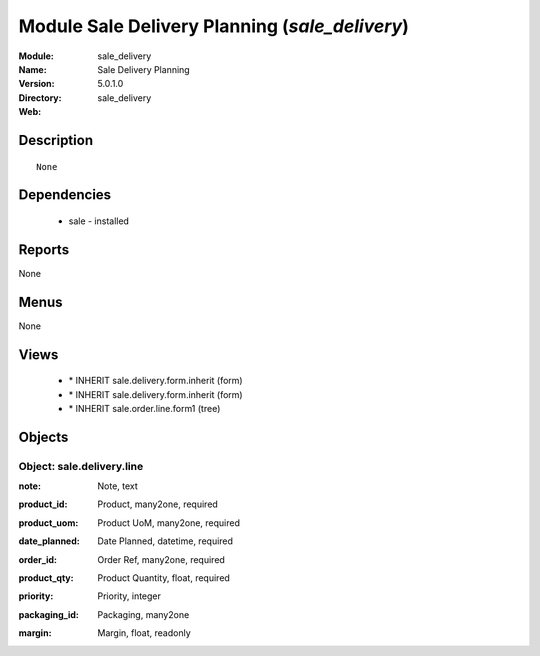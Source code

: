
Module Sale Delivery Planning (*sale_delivery*)
===============================================
:Module: sale_delivery
:Name: Sale Delivery Planning
:Version: 5.0.1.0
:Directory: sale_delivery
:Web: 

Description
-----------

::

  None

Dependencies
------------

 * sale - installed

Reports
-------

None


Menus
-------


None


Views
-----

 * \* INHERIT sale.delivery.form.inherit (form)
 * \* INHERIT sale.delivery.form.inherit (form)
 * \* INHERIT sale.order.line.form1 (tree)


Objects
-------

Object: sale.delivery.line
##########################

.. index::
  single: sale.delivery.line object
.. 


:note: Note, text



.. index::
  single: note field
.. 




:product_id: Product, many2one, required



.. index::
  single: product_id field
.. 




:product_uom: Product UoM, many2one, required



.. index::
  single: product_uom field
.. 




:date_planned: Date Planned, datetime, required



.. index::
  single: date_planned field
.. 




:order_id: Order Ref, many2one, required



.. index::
  single: order_id field
.. 




:product_qty: Product Quantity, float, required



.. index::
  single: product_qty field
.. 




:priority: Priority, integer



.. index::
  single: priority field
.. 




:packaging_id: Packaging, many2one



.. index::
  single: packaging_id field
.. 




:margin: Margin, float, readonly



.. index::
  single: margin field
.. 

